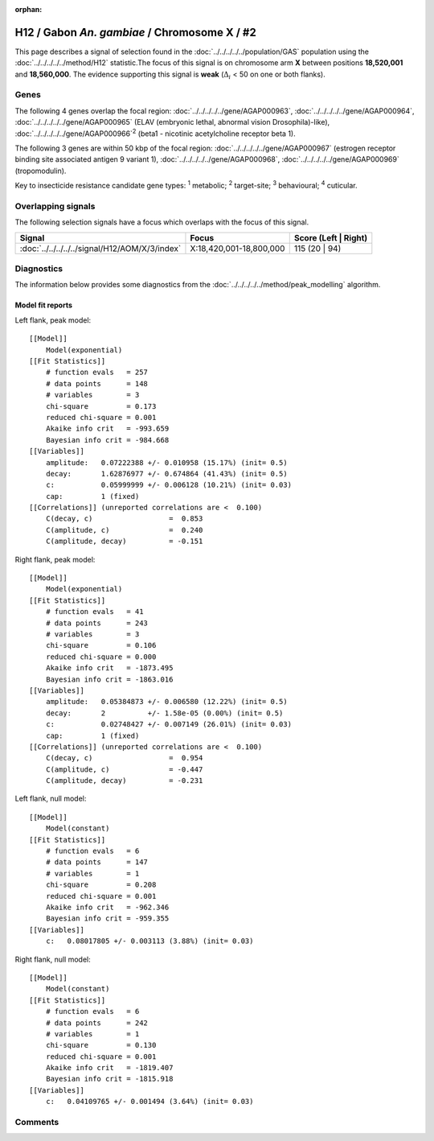 :orphan:




H12 / Gabon *An. gambiae* / Chromosome X / #2
=============================================

This page describes a signal of selection found in the
:doc:`../../../../../population/GAS` population using the
:doc:`../../../../../method/H12` statistic.The focus of this signal is on chromosome arm
**X** between positions **18,520,001** and
**18,560,000**.
The evidence supporting this signal is
**weak** (:math:`\Delta_{i}` < 50 on one or both flanks).

.. raw:: html
    :file: peak_location.html

.. raw:: html

    <div class='bokeh-figure figure'><p class='caption'>
    <strong>Signal location</strong>. Blue markers
    show the values of the selection statistic.
    The dashed black line shows the fitted peak model. The shaded red area
    shows the focus of the selection signal. The shaded blue area shows
    the genomic region in linkage with the selection event. Use the
    mouse wheel or the controls at the top right of the plot to zoom in, and hover
    over genes to see gene names and descriptions.
    </p></div>

Genes
-----




The following 4 genes overlap the focal region: :doc:`../../../../../gene/AGAP000963`,  :doc:`../../../../../gene/AGAP000964`,  :doc:`../../../../../gene/AGAP000965` (ELAV (embryonic lethal, abnormal vision Drosophila)-like),  :doc:`../../../../../gene/AGAP000966`:sup:`2` (beta1 - nicotinic acetylcholine receptor beta 1).




The following 3 genes are within 50 kbp of the focal
region: :doc:`../../../../../gene/AGAP000967` (estrogen receptor binding site associated antigen 9 variant 1),  :doc:`../../../../../gene/AGAP000968`,  :doc:`../../../../../gene/AGAP000969` (tropomodulin).


Key to insecticide resistance candidate gene types: :sup:`1` metabolic;
:sup:`2` target-site; :sup:`3` behavioural; :sup:`4` cuticular.

Overlapping signals
-------------------

The following selection signals have a focus which overlaps with the
focus of this signal.

.. cssclass:: table-hover
.. csv-table::
    :widths: auto
    :header: Signal,Focus,Score (Left | Right)

    :doc:`../../../../../signal/H12/AOM/X/3/index`, "X:18,420,001-18,800,000", 115 (20 | 94)
    



Diagnostics
-----------

The information below provides some diagnostics from the
:doc:`../../../../../method/peak_modelling` algorithm.

.. raw:: html

    <div class="figure">
    <img src="../../../../../_static/data/signal/H12/GAS/X/2/peak_context.png"/>
    <p class="caption"><strong>Selection signal in context</strong>. @@TODO</p>
    </div>

.. raw:: html

    <div class="figure">
    <img src="../../../../../_static/data/signal/H12/GAS/X/2/peak_targetting.png"/>
    <p class="caption"><strong>Peak targetting</strong>. @@TODO</p>
    </div>

.. raw:: html

    <div class="figure">
    <img src="../../../../../_static/data/signal/H12/GAS/X/2/peak_fit.png"/>
    <p class="caption"><strong>Peak fitting diagnostics</strong>. @@TODO</p>
    </div>

Model fit reports
~~~~~~~~~~~~~~~~~

Left flank, peak model::

    [[Model]]
        Model(exponential)
    [[Fit Statistics]]
        # function evals   = 257
        # data points      = 148
        # variables        = 3
        chi-square         = 0.173
        reduced chi-square = 0.001
        Akaike info crit   = -993.659
        Bayesian info crit = -984.668
    [[Variables]]
        amplitude:   0.07222388 +/- 0.010958 (15.17%) (init= 0.5)
        decay:       1.62876977 +/- 0.674864 (41.43%) (init= 0.5)
        c:           0.05999999 +/- 0.006128 (10.21%) (init= 0.03)
        cap:         1 (fixed)
    [[Correlations]] (unreported correlations are <  0.100)
        C(decay, c)                  =  0.853 
        C(amplitude, c)              =  0.240 
        C(amplitude, decay)          = -0.151 


Right flank, peak model::

    [[Model]]
        Model(exponential)
    [[Fit Statistics]]
        # function evals   = 41
        # data points      = 243
        # variables        = 3
        chi-square         = 0.106
        reduced chi-square = 0.000
        Akaike info crit   = -1873.495
        Bayesian info crit = -1863.016
    [[Variables]]
        amplitude:   0.05384873 +/- 0.006580 (12.22%) (init= 0.5)
        decay:       2          +/- 1.58e-05 (0.00%) (init= 0.5)
        c:           0.02748427 +/- 0.007149 (26.01%) (init= 0.03)
        cap:         1 (fixed)
    [[Correlations]] (unreported correlations are <  0.100)
        C(decay, c)                  =  0.954 
        C(amplitude, c)              = -0.447 
        C(amplitude, decay)          = -0.231 


Left flank, null model::

    [[Model]]
        Model(constant)
    [[Fit Statistics]]
        # function evals   = 6
        # data points      = 147
        # variables        = 1
        chi-square         = 0.208
        reduced chi-square = 0.001
        Akaike info crit   = -962.346
        Bayesian info crit = -959.355
    [[Variables]]
        c:   0.08017805 +/- 0.003113 (3.88%) (init= 0.03)


Right flank, null model::

    [[Model]]
        Model(constant)
    [[Fit Statistics]]
        # function evals   = 6
        # data points      = 242
        # variables        = 1
        chi-square         = 0.130
        reduced chi-square = 0.001
        Akaike info crit   = -1819.407
        Bayesian info crit = -1815.918
    [[Variables]]
        c:   0.04109765 +/- 0.001494 (3.64%) (init= 0.03)


Comments
--------


.. raw:: html

    <div id="disqus_thread"></div>
    <script>
    
    (function() { // DON'T EDIT BELOW THIS LINE
    var d = document, s = d.createElement('script');
    s.src = 'https://agam-selection-atlas.disqus.com/embed.js';
    s.setAttribute('data-timestamp', +new Date());
    (d.head || d.body).appendChild(s);
    })();
    </script>
    <noscript>Please enable JavaScript to view the <a href="https://disqus.com/?ref_noscript">comments.</a></noscript>


